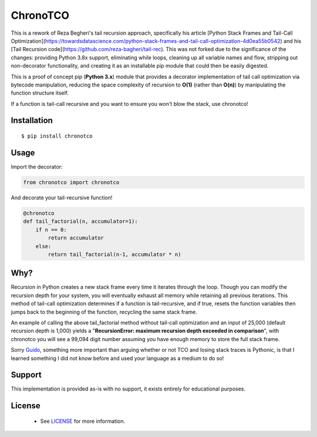 ChronoTCO
====

This is a rework of Reza Begheri's tail recursion approach, specifically his article [Python Stack Frames and Tail-Call Optimization](https://towardsdatascience.com/python-stack-frames-and-tail-call-optimization-4d0ea55b0542) and his [Tail Recursion code](https://github.com/reza-bagheri/tail-rec). This was not forked due to the significance of the changes: providing Python 3.8x support, eliminating while loops, cleaning up all variable names and flow, stripping out non-decorator functionality, and creating it as an installable pip module that could then be easily digested. 

This is a proof of concept pip (**Python 3.x**) module that provides a decorator implementation of tail call optimization via bytecode manipulation, reducing the space complexity of recursion to **O(1)** (rather than **O(n)**) by manipulating the function structure itself.  

If a function is tail-call recursive and you want to ensure you won't blow the stack, use chronotco!

Installation
----

::

    $ pip install chronotco  


Usage
----
Import the decorator:

.. code:: python

    from chronotco import chronotco

And decorate your tail-recursive function!

.. code:: python

    @chronotco  
    def tail_factorial(n, accumulator=1):  
        if n == 0: 
            return accumulator  
        else: 
            return tail_factorial(n-1, accumulator * n)
            
Why?
----
Recursion in Python creates a new stack frame every time it iterates through the loop. Though you can modify the recursion depth for your system, you will eventually exhaust all memory while retaining all previous iterations. This method of tail-call optimization determines if a function is tail-recursive, and if true, resets the function variables then jumps back to the beginning of the function, recycling the same stack frame.

An example of calling the above tail_factorial method without tail-call optimization and an input of 25,000 (default recursion depth is 1,000) yields a "**RecursionError: maximum recursion depth exceeded in comparison**", with chronotco you will see a 99,094 digit number assuming you have enough memory to store the full stack frame.

Sorry Guido_, something more important than arguing whether or not TCO and losing stack traces is Pythonic, is that I learned something I did not know before and used your language as a medium to do so!

.. _Guido: http://neopythonic.blogspot.com/2009/04/final-words-on-tail-calls.html

Support
----
This implementation is provided as-is with no support, it exists entirely for educational purposes.

License
-------
 - See `LICENSE <LICENSE>`__ for more information.
